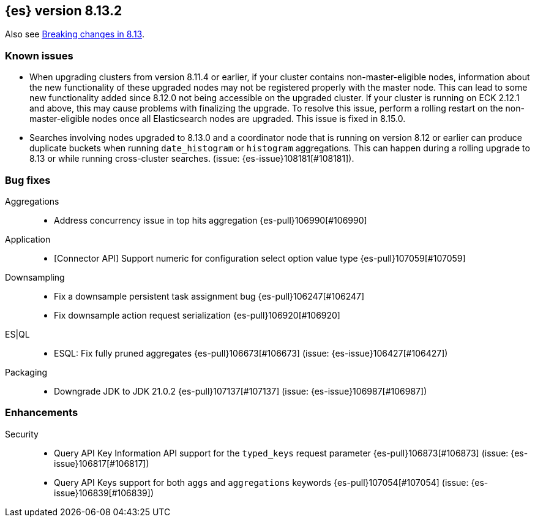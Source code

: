 [[release-notes-8.13.2]]
== {es} version 8.13.2

Also see <<breaking-changes-8.13,Breaking changes in 8.13>>.

[[known-issues-8.13.2]]
[float]
=== Known issues
* When upgrading clusters from version 8.11.4 or earlier, if your cluster contains non-master-eligible nodes,
information about the new functionality of these upgraded nodes may not be registered properly with the master node.
This can lead to some new functionality added since 8.12.0 not being accessible on the upgraded cluster.
If your cluster is running on ECK 2.12.1 and above, this may cause problems with finalizing the upgrade.
To resolve this issue, perform a rolling restart on the non-master-eligible nodes once all Elasticsearch nodes
are upgraded. This issue is fixed in 8.15.0.

[[bug-8.13.2]]
[float]

* Searches involving nodes upgraded to 8.13.0 and a coordinator node that is running on version
  8.12 or earlier can produce duplicate buckets when running `date_histogram` or `histogram`
  aggregations. This can happen during a rolling upgrade to 8.13 or while running cross-cluster
  searches. (issue: {es-issue}108181[#108181]).

=== Bug fixes

Aggregations::
* Address concurrency issue in top hits aggregation {es-pull}106990[#106990]

Application::
* [Connector API] Support numeric for configuration select option value type {es-pull}107059[#107059]

Downsampling::
* Fix a downsample persistent task assignment bug {es-pull}106247[#106247]
* Fix downsample action request serialization {es-pull}106920[#106920]

ES|QL::
* ESQL: Fix fully pruned aggregates {es-pull}106673[#106673] (issue: {es-issue}106427[#106427])

Packaging::
* Downgrade JDK to JDK 21.0.2 {es-pull}107137[#107137] (issue: {es-issue}106987[#106987])

[[enhancement-8.13.2]]
[float]
=== Enhancements

Security::
* Query API Key Information API support for the `typed_keys` request parameter {es-pull}106873[#106873] (issue: {es-issue}106817[#106817])
* Query API Keys support for both `aggs` and `aggregations` keywords {es-pull}107054[#107054] (issue: {es-issue}106839[#106839])


